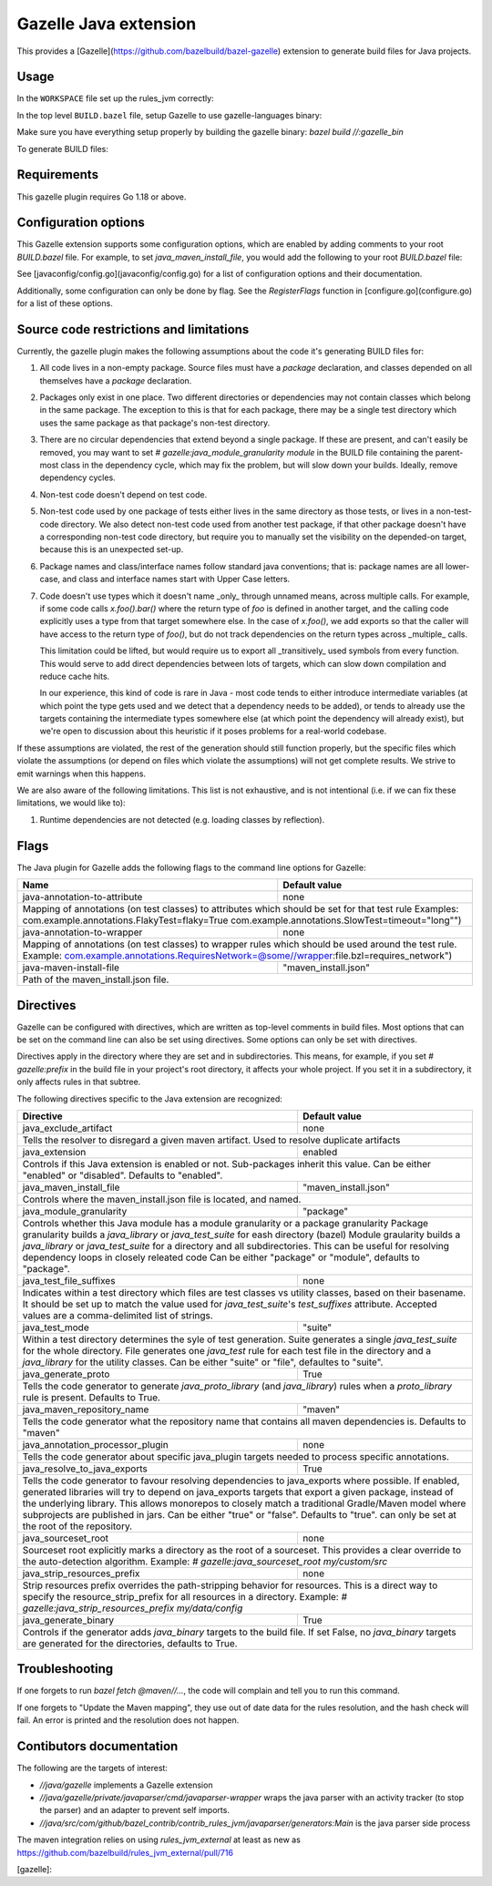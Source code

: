 Gazelle Java extension
======================

This provides a  [Gazelle](https://github.com/bazelbuild/bazel-gazelle) extension to generate build files for Java projects.

Usage
-----

In the ``WORKSPACE`` file set up the rules_jvm correctly:

.. code:: bzl
    load("@contrib_rules_jvm//:repositories.bzl", "contrib_rules_jvm_deps", "contrib_rules_jvm_gazelle_deps")

    contrib_rules_jvm_deps()

    contrib_rules_jvm_gazelle_deps()

    load("@contrib_rules_jvm//:setup.bzl", "contrib_rules_jvm_setup")

    contrib_rules_jvm_setup()

    load("@contrib_rules_jvm//:gazelle_setup.bzl", "contrib_rules_jvm_gazelle_setup")

    contrib_rules_jvm_gazelle_setup()

In the top level ``BUILD.bazel`` file, setup Gazelle to use gazelle-languages binary:

.. code::bzl
    :caption: BUILD.bazel
    load("@bazel_gazelle//:def.bzl", "DEFAULT_LANGUAGES", "gazelle", "gazelle_binary")

    # gazelle:prefix github.com/your/project
    gazelle(
        name = "gazelle",
        gazelle = ":gazelle_bin",
    )

    gazelle_binary(
        name = "gazelle_bin",
        languages = DEFAULT_LANGUAGES + [
            "@contrib_rules_jvm//java/gazelle",
        ],
    )


Make sure you have everything setup properly by building the gazelle binary:
`bazel build //:gazelle_bin`

To generate BUILD files:

.. code::
    # Run Gazelle with the java extension
    bazel run //:gazelle


Requirements
------------

This gazelle plugin requires Go 1.18 or above.

Configuration options
---------------------

This Gazelle extension supports some configuration options, which are enabled by
adding comments to your root `BUILD.bazel` file. For example, to set
`java_maven_install_file`, you would add the following to your root
`BUILD.bazel` file:

.. code::
    # gazelle:java_maven_install_file project/main_maven_install.json


See [javaconfig/config.go](javaconfig/config.go) for a list of configuration
options and their documentation.

Additionally, some configuration can only be done by flag. See the
`RegisterFlags` function in [configure.go](configure.go) for a list of these
options.

Source code restrictions and limitations
----------------------------------------

Currently, the gazelle plugin makes the following assumptions about the code it's generating BUILD files for:

1. All code lives in a non-empty package. Source files must have a `package` declaration, and classes depended on all themselves have a `package` declaration.
2. Packages only exist in one place. Two different directories or dependencies may not contain classes which belong in the same package. The exception to this is that for each package, there may be a single test directory which uses the same package as that package's non-test directory.
3. There are no circular dependencies that extend beyond a single package. If these are present, and can't easily be removed, you may want to set `# gazelle:java_module_granularity module` in the BUILD file containing the parent-most class in the dependency cycle, which may fix the problem, but will slow down your builds. Ideally, remove dependency cycles.
4. Non-test code doesn't depend on test code.
5. Non-test code used by one package of tests either lives in the same directory as those tests, or lives in a non-test-code directory. We also detect non-test code used from another test package, if that other package doesn't have a corresponding non-test code directory, but require you to manually set the visibility on the depended-on target, because this is an unexpected set-up.
6. Package names and class/interface names follow standard java conventions; that is: package names are all lower-case, and class and interface names start with Upper Case letters.
7. Code doesn't use types which it doesn't name _only_ through unnamed means, across multiple calls. For example, if some code calls `x.foo().bar()` where the return type of `foo` is defined in another target, and the calling code explicitly uses a type from that target somewhere else. In the case of `x.foo()`, we add exports so that the caller will have access to the return type of `foo()`, but do not track dependencies on the return types across _multiple_ calls.

   This limitation could be lifted, but would require us to export all _transitively_ used symbols from every function. This would serve to add direct dependencies between lots of targets, which can slow down compilation and reduce cache hits.

   In our experience, this kind of code is rare in Java - most code tends to either introduce intermediate variables (at which point the type gets used and we detect that a dependency needs to be added), or tends to already use the targets containing the intermediate types somewhere else (at which point the dependency will already exist), but we're open to discussion about this heuristic if it poses problems for a real-world codebase.

If these assumptions are violated, the rest of the generation should still function properly, but the specific files which violate the assumptions (or depend on files which violate the assumptions) will not get complete results. We strive to emit warnings when this happens.

We are also aware of the following limitations. This list is not exhaustive, and is not intentional (i.e. if we can fix these limitations, we would like to):

1. Runtime dependencies are not detected (e.g. loading classes by reflection).

Flags
-----

The Java plugin for Gazelle adds the following flags to the command line options for Gazelle:

+-----------------------------------------------+------------------------------------------------------------+
| **Name**                                      | **Default value**                                          |
+===============================================+============================================================+
| java-annotation-to-attribute                  | none                                                       |
+-----------------------------------------------+------------------------------------------------------------+
| Mapping of annotations (on test classes) to attributes which should be set for that test rule              |
| Examples: com.example.annotations.FlakyTest=flaky=True com.example.annotations.SlowTest=timeout=\"long\"") |
+-----------------------------------------------+------------------------------------------------------------+
| java-annotation-to-wrapper                    | none                                                       |
+-----------------------------------------------+------------------------------------------------------------+
| Mapping of annotations (on test classes) to wrapper rules which should be used around the test rule.       |
| Example: com.example.annotations.RequiresNetwork=@some//wrapper:file.bzl=requires_network")                |
+-----------------------------------------------+------------------------------------------------------------+
| java-maven-install-file                       | "maven_install.json"                                       |
+-----------------------------------------------+------------------------------------------------------------+
| Path of the maven_install.json file.                                                                       |
+-----------------------------------------------+------------------------------------------------------------+


Directives
----------

Gazelle can be configured with directives, which are written as top-level comments in build files. Most options that
can be set on the command line can also be set using directives. Some options can only be set with directives.

Directives apply in the directory where they are set and in subdirectories. This means, for example, if you set
`# gazelle:prefix` in the build file in your project's root directory, it affects your whole project. If you set it
in a subdirectory, it only affects rules in that subtree.

The following directives specific to the Java extension are recognized:

+---------------------------------------------------+------------------------------------------+
| **Directive**                                     | **Default value**                        |
+===================================================+==========================================+
| java_exclude_artifact                             | none                                     |
+---------------------------------------------------+------------------------------------------+
| Tells the resolver to disregard a given maven artifact. Used to resolve duplicate artifacts  |
+---------------------------------------------------+------------------------------------------+
| java_extension                                    | enabled                                  |
+---------------------------------------------------+------------------------------------------+
| Controls if this Java extension is enabled or not. Sub-packages inherit this value.          |
| Can be either "enabled" or "disabled". Defaults to "enabled".                                |
+---------------------------------------------------+------------------------------------------+
| java_maven_install_file                           | "maven_install.json"                     |
+---------------------------------------------------+------------------------------------------+
| Controls where the maven_install.json file is located, and named.                            |
+---------------------------------------------------+------------------------------------------+
| java_module_granularity                           | "package"                                |
+---------------------------------------------------+------------------------------------------+
| Controls whether this Java module has a module granularity or a package granularity          |
| Package granularity builds a `java_library` or `java_test_suite` for eash directory (bazel)  |
| Module graularity builds a `java_library` or `java_test_suite` for a directory and all       |
| subdirectories. This can be useful for resolving dependency loops in closely releated code   |
| Can be either "package" or "module", defaults to "package".                                  |
+---------------------------------------------------+------------------------------------------+
| java_test_file_suffixes                           | none                                     |
+---------------------------------------------------+------------------------------------------+
| Indicates within a test directory which files are test classes vs utility classes, based on  |
| their basename. It should be set up to match the value used for `java_test_suite`'s          |
| `test_suffixes` attribute. Accepted values are a comma-delimited list of strings.            |
+---------------------------------------------------+------------------------------------------+
| java_test_mode                                    | "suite"                                  |
+---------------------------------------------------+------------------------------------------+
| Within a test directory determines the syle of test generation. Suite generates a single     |
| `java_test_suite` for the whole directory. File generates one `java_test` rule for each test |
| file in the directory and a `java_library` for the utility classes.                          |
| Can be either "suite" or "file", defaultes to "suite".                                       |
+---------------------------------------------------+------------------------------------------+
| java_generate_proto                               | True                                     |
+---------------------------------------------------+------------------------------------------+
| Tells the code generator to generate `java_proto_library` (and `java_library`) rules when a  |
| `proto_library` rule is present. Defaults to True.                                           |
+---------------------------------------------------+------------------------------------------+
| java_maven_repository_name                        | "maven"                                  |
+---------------------------------------------------+------------------------------------------+
| Tells the code generator what the repository name that contains all maven dependencies is.   |
| Defaults to "maven"                                                                          |
+---------------------------------------------------+------------------------------------------+
| java_annotation_processor_plugin                  | none                                     |
+---------------------------------------------------+------------------------------------------+
| Tells the code generator about specific java_plugin targets needed to process specific       |
| annotations.                                                                                 |
+---------------------------------------------------+------------------------------------------+
| java_resolve_to_java_exports                      | True                                     |
+---------------------------------------------------+------------------------------------------+
| Tells the code generator to favour resolving dependencies to java_exports where possible.    |
| If enabled, generated libraries will try to depend on java_exports targets that export a     |
| given package, instead of the underlying library. This allows monorepos to closely match a   |
| traditional Gradle/Maven model where subprojects are published in jars.                      |
| Can be either "true" or "false". Defaults to "true". can only be set at the root of the      |
| repository.                                                                                  |
+---------------------------------------------------+------------------------------------------+
| java_sourceset_root                               | none                                     |
+---------------------------------------------------+------------------------------------------+
| Sourceset root explicitly marks a directory as the root of a sourceset. This provides a clear|
| override to the auto-detection algorithm.                                                    |
| Example: `# gazelle:java_sourceset_root my/custom/src`                                       |
+---------------------------------------------------+------------------------------------------+
| java_strip_resources_prefix                       | none                                     |
+---------------------------------------------------+------------------------------------------+
| Strip resources prefix overrides the path-stripping behavior for resources. This is a direct |
| way to specify the resource_strip_prefix for all resources in a directory.                   |
| Example: `# gazelle:java_strip_resources_prefix my/data/config`                              |
+---------------------------------------------------+------------------------------------------+
| java_generate_binary                              | True                                     |
+---------------------------------------------------+------------------------------------------+
| Controls if the generator adds `java_binary` targets to the build file. If set False, no     |
| `java_binary` targets are generated for the directories, defaults to True.                   |
+---------------------------------------------------+------------------------------------------+

Troubleshooting
---------------

If one forgets to run `bazel fetch @maven//...`, the code will complain and tell
you to run this command.

If one forgets to "Update the Maven mapping", they use out of date data for the
rules resolution, and the hash check will fail. An error is printed and the
resolution does not happen.

Contibutors documentation
-------------------------

The following are the targets of interest:

- `//java/gazelle` implements a Gazelle extension
- `//java/gazelle/private/javaparser/cmd/javaparser-wrapper` wraps the java
  parser with an activity tracker (to stop the parser) and an adapter to prevent
  self imports.
- `//java/src/com/github/bazel_contrib/contrib_rules_jvm/javaparser/generators:Main`
  is the java parser side process

The maven integration relies on using `rules_jvm_external` at least as new as
https://github.com/bazelbuild/rules_jvm_external/pull/716

[gazelle]:
